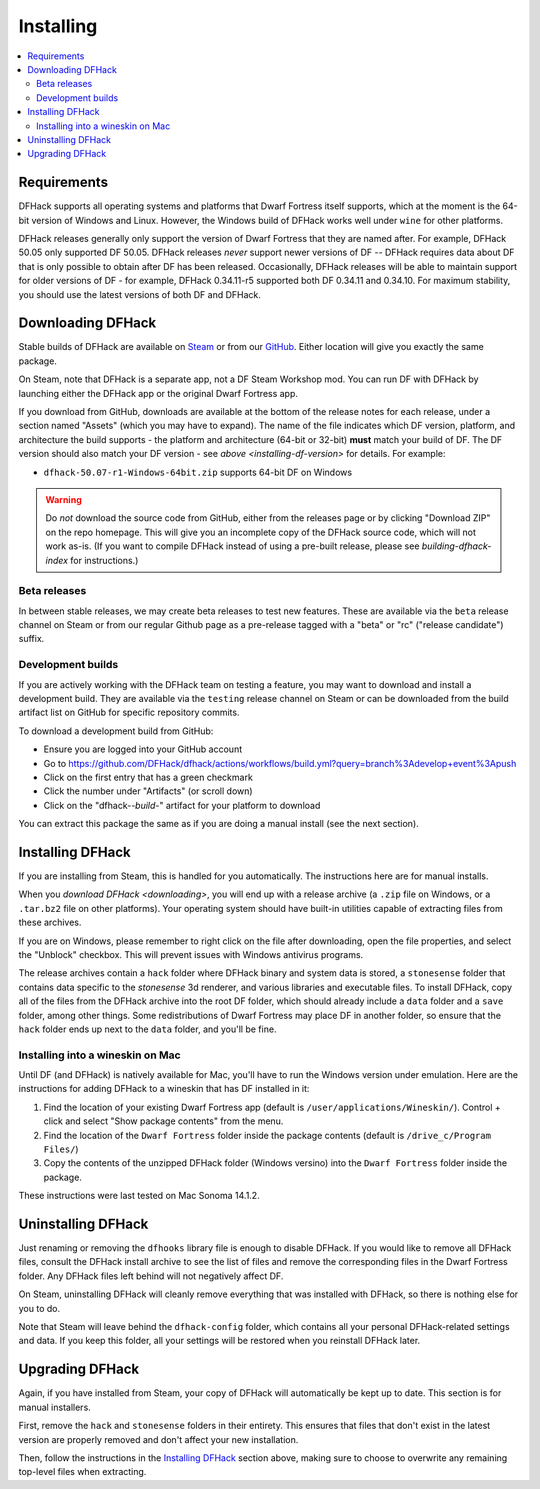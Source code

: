 .. _installing:

==========
Installing
==========

.. contents::
    :local:

Requirements
============

DFHack supports all operating systems and platforms that Dwarf Fortress itself
supports, which at the moment is the 64-bit version of Windows and Linux.
However, the Windows build of DFHack works well under ``wine`` for other
platforms.

.. _installing-df-version:

DFHack releases generally only support the version of Dwarf Fortress that they
are named after. For example, DFHack 50.05 only supported DF 50.05. DFHack
releases *never* support newer versions of DF -- DFHack requires data about DF
that is only possible to obtain after DF has been released. Occasionally,
DFHack releases will be able to maintain support for older versions of DF - for
example, DFHack 0.34.11-r5 supported both DF 0.34.11 and 0.34.10. For maximum
stability, you should use the latest versions of both DF and DFHack.

.. _downloading:

Downloading DFHack
==================

Stable builds of DFHack are available on
`Steam <https://store.steampowered.com/app/2346660/DFHack>`__
or from our `GitHub <https://github.com/dfhack/dfhack/releases>`__. Either
location will give you exactly the same package.

On Steam, note that DFHack is a separate app, not a DF Steam Workshop mod. You
can run DF with DFHack by launching either the DFHack app or the original Dwarf
Fortress app.

If you download from GitHub, downloads are available at the bottom of the
release notes for each release, under a section named "Assets" (which you may
have to expand). The name of the file indicates which DF version, platform, and
architecture the build supports - the platform and architecture (64-bit or
32-bit) **must** match your build of DF. The DF version should also match your
DF version - see `above <installing-df-version>` for details. For example:

* ``dfhack-50.07-r1-Windows-64bit.zip`` supports 64-bit DF on Windows

.. warning::

    Do *not* download the source code from GitHub, either from the releases page
    or by clicking "Download ZIP" on the repo homepage. This will give you an
    incomplete copy of the DFHack source code, which will not work as-is. (If
    you want to compile DFHack instead of using a pre-built release, please see
    `building-dfhack-index` for instructions.)

Beta releases
-------------

In between stable releases, we may create beta releases to test new features.
These are available via the ``beta`` release channel on Steam or from our
regular Github page as a pre-release tagged with a "beta" or "rc" ("release
candidate") suffix.

Development builds
------------------

If you are actively working with the DFHack team on testing a feature, you may
want to download and install a development build. They are available via the
``testing`` release channel on Steam or can be downloaded from the build
artifact list on GitHub for specific repository commits.

To download a development build from GitHub:

- Ensure you are logged into your GitHub account
- Go to https://github.com/DFHack/dfhack/actions/workflows/build.yml?query=branch%3Adevelop+event%3Apush
- Click on the first entry that has a green checkmark
- Click the number under "Artifacts" (or scroll down)
- Click on the "dfhack-*-build-*" artifact for your platform to download

You can extract this package the same as if you are doing a manual install (see
the next section).

Installing DFHack
=================

If you are installing from Steam, this is handled for you automatically. The
instructions here are for manual installs.

When you `download DFHack <downloading>`, you will end up with a release archive
(a ``.zip`` file on Windows, or a ``.tar.bz2`` file on other platforms). Your
operating system should have built-in utilities capable of extracting files from
these archives.

If you are on Windows, please remember to right click on the file after
downloading, open the file properties, and select the "Unblock" checkbox. This
will prevent issues with Windows antivirus programs.

The release archives contain a ``hack`` folder where DFHack binary and system
data is stored, a ``stonesense`` folder that contains data specific to the
`stonesense` 3d renderer, and various libraries and executable files. To
install DFHack, copy all of the files from the DFHack archive into the root DF
folder, which should already include a ``data`` folder and a ``save`` folder,
among other things. Some redistributions of Dwarf Fortress may place DF in
another folder, so ensure that the ``hack`` folder ends up next to the ``data``
folder, and you'll be fine.

Installing into a wineskin on Mac
---------------------------------

Until DF (and DFHack) is natively available for Mac, you'll have to run the
Windows version under emulation. Here are the instructions for adding DFHack to
a wineskin that has DF installed in it:

#. Find the location of your existing Dwarf Fortress app (default is
   ``/user/applications/Wineskin/``). Control + click and select "Show package
   contents" from the menu.
#. Find the location of the ``Dwarf Fortress`` folder inside the package
   contents (default is ``/drive_c/Program Files/``)
#. Copy the contents of the unzipped DFHack folder (Windows versino) into the
   ``Dwarf Fortress`` folder inside the package.

These instructions were last tested on Mac Sonoma 14.1.2.

Uninstalling DFHack
===================

Just renaming or removing the ``dfhooks`` library file is enough to disable
DFHack. If you would like to remove all DFHack files, consult the DFHack install
archive to see the list of files and remove the corresponding files in the Dwarf
Fortress folder. Any DFHack files left behind will not negatively affect DF.

On Steam, uninstalling DFHack will cleanly remove everything that was installed
with DFHack, so there is nothing else for you to do.

Note that Steam will leave behind the ``dfhack-config`` folder, which contains
all your personal DFHack-related settings and data. If you keep this folder,
all your settings will be restored when you reinstall DFHack later.

Upgrading DFHack
================

Again, if you have installed from Steam, your copy of DFHack will automatically
be kept up to date. This section is for manual installers.

First, remove the ``hack`` and ``stonesense`` folders in their entirety. This
ensures that files that don't exist in the latest version are properly removed
and don't affect your new installation.

Then, follow the instructions in the `Installing DFHack`_ section above, making
sure to choose to overwrite any remaining top-level files when extracting.
